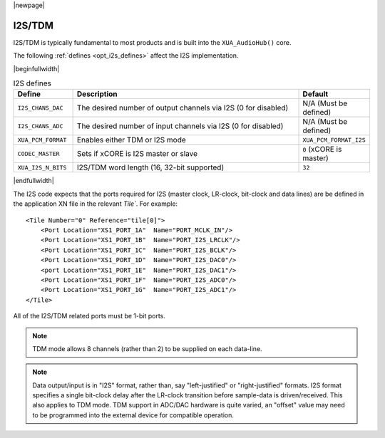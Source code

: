 |newpage|

I2S/TDM
=======

I2S/TDM is typically fundamental to most products and is built into the ``XUA_AudioHub()`` core.

The following :ref:`defines <opt_i2s_defines>` affect the I2S implementation.

.. tabularcolumns:: lp{5cm}l
.. _opt_i2s_defines:

|beginfullwidth|

.. list-table:: I2S defines
   :header-rows: 1
   :widths: 20 80 20

   * - Define
     - Description
     - Default
   * - ``I2S_CHANS_DAC``
     - The desired number of output channels via I2S (0 for disabled)
     - N/A (Must be defined)
   * - ``I2S_CHANS_ADC``
     - The desired number of input channels via I2S (0 for disabled)
     - N/A (Must be defined)
   * - ``XUA_PCM_FORMAT``
     - Enables either TDM or I2S mode
     - ``XUA_PCM_FORMAT_I2S``
   * - ``CODEC_MASTER``
     - Sets if xCORE is I2S master or slave
     - ``0`` (xCORE is master)
   * - ``XUA_I2S_N_BITS``
     - I2S/TDM word length (16, 32-bit supported)
     - ``32``

|endfullwidth|

The I2S code expects that the ports required for I2S (master clock, LR-clock, bit-clock and data lines) are be defined in the application XN file in the relevant `Tile``.
For example::

    <Tile Number="0" Reference="tile[0]">
        <Port Location="XS1_PORT_1A"  Name="PORT_MCLK_IN"/>
        <Port Location="XS1_PORT_1B"  Name="PORT_I2S_LRCLK"/>
        <Port Location="XS1_PORT_1C"  Name="PORT_I2S_BCLK"/>
        <Port Location="XS1_PORT_1D"  Name="PORT_I2S_DAC0"/>
        <port Location="XS1_PORT_1E"  Name="PORT_I2S_DAC1"/>
        <Port Location="XS1_PORT_1F"  Name="PORT_I2S_ADC0"/>
        <Port Location="XS1_PORT_1G"  Name="PORT_I2S_ADC1"/>
    </Tile>

All of the I2S/TDM related ports must be 1-bit ports.

.. note::

    TDM mode allows 8 channels (rather than 2) to be supplied on each data-line.

.. note::

    Data output/input is in "I2S" format, rather than, say "left-justified" or "right-justified" formats.
    I2S format specifies a single bit-clock delay after the LR-clock transition before sample-data is driven/received.
    This also applies to TDM mode. TDM support in ADC/DAC hardware is quite varied, an "offset" value may need to be programmed into
    the external device for compatible operation.

